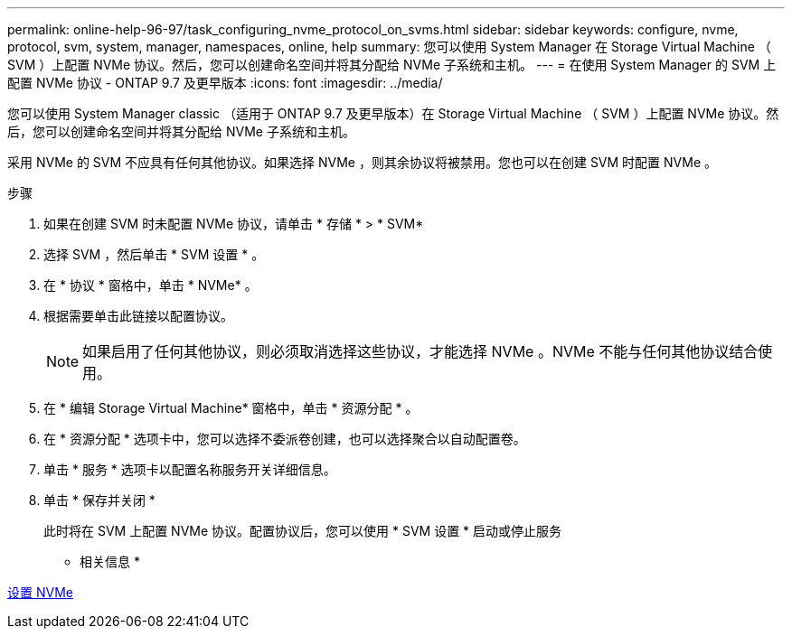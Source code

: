 ---
permalink: online-help-96-97/task_configuring_nvme_protocol_on_svms.html 
sidebar: sidebar 
keywords: configure, nvme, protocol, svm, system, manager, namespaces, online, help 
summary: 您可以使用 System Manager 在 Storage Virtual Machine （ SVM ）上配置 NVMe 协议。然后，您可以创建命名空间并将其分配给 NVMe 子系统和主机。 
---
= 在使用 System Manager 的 SVM 上配置 NVMe 协议 - ONTAP 9.7 及更早版本
:icons: font
:imagesdir: ../media/


[role="lead"]
您可以使用 System Manager classic （适用于 ONTAP 9.7 及更早版本）在 Storage Virtual Machine （ SVM ）上配置 NVMe 协议。然后，您可以创建命名空间并将其分配给 NVMe 子系统和主机。

采用 NVMe 的 SVM 不应具有任何其他协议。如果选择 NVMe ，则其余协议将被禁用。您也可以在创建 SVM 时配置 NVMe 。

.步骤
. 如果在创建 SVM 时未配置 NVMe 协议，请单击 * 存储 * > * SVM*
. 选择 SVM ，然后单击 * SVM 设置 * 。
. 在 * 协议 * 窗格中，单击 * NVMe* 。
. 根据需要单击此链接以配置协议。
+
[NOTE]
====
如果启用了任何其他协议，则必须取消选择这些协议，才能选择 NVMe 。NVMe 不能与任何其他协议结合使用。

====
. 在 * 编辑 Storage Virtual Machine* 窗格中，单击 * 资源分配 * 。
. 在 * 资源分配 * 选项卡中，您可以选择不委派卷创建，也可以选择聚合以自动配置卷。
. 单击 * 服务 * 选项卡以配置名称服务开关详细信息。
. 单击 * 保存并关闭 *
+
此时将在 SVM 上配置 NVMe 协议。配置协议后，您可以使用 * SVM 设置 * 启动或停止服务



* 相关信息 *

xref:concept_setting_up_nvme.adoc[设置 NVMe]
